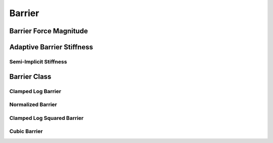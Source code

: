 Barrier
=======

.. doxygenfunction:: barrier(const double, const double)
.. doxygenfunction:: barrier_first_derivative
.. doxygenfunction:: barrier_second_derivative

Barrier Force Magnitude
-----------------------

.. doxygenfunction:: barrier_force_magnitude
.. doxygenfunction:: barrier_force_magnitude_gradient

Adaptive Barrier Stiffness
--------------------------

.. doxygenfunction:: ipc::initial_barrier_stiffness
.. doxygenfunction:: ipc::update_barrier_stiffness

Semi-Implicit Stiffness
~~~~~~~~~~~~~~~~~~~~~~~

.. doxygenfunction:: ipc::semi_implicit_stiffness(const CollisionMesh&, Eigen::ConstRef<Eigen::MatrixXd>, const StencilsT&, Eigen::ConstRef<Eigen::VectorXd>, const Eigen::SparseMatrix<double>&, const double)

Barrier Class
-------------

.. doxygenclass:: ipc::Barrier
    :allow-dot-graphs:

Clamped Log Barrier
~~~~~~~~~~~~~~~~~~~

.. doxygenclass:: ipc::ClampedLogBarrier
    :allow-dot-graphs:

Normalized Barrier
~~~~~~~~~~~~~~~~~~

.. doxygenclass:: ipc::NormalizedBarrier
    :allow-dot-graphs:

Clamped Log Squared Barrier
~~~~~~~~~~~~~~~~~~~~~~~~~~~

.. doxygenclass:: ipc::ClampedLogSqBarrier
    :allow-dot-graphs:

Cubic Barrier
~~~~~~~~~~~~~

.. doxygenclass:: ipc::CubicBarrier
    :allow-dot-graphs: